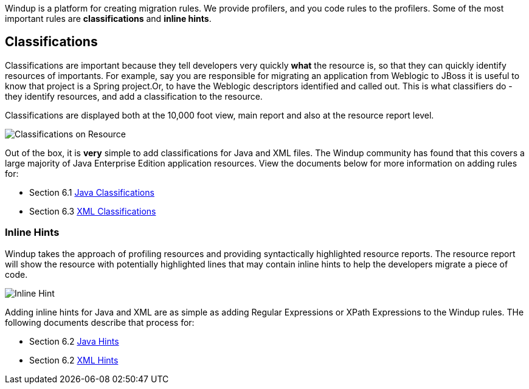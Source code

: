 Windup is a platform for creating migration rules.  We provide profilers, and you code rules to the profilers.  Some of the most important rules are *classifications* and *inline hints*.  

Classifications
---------------

Classifications are important because they tell developers very quickly *what* the resource is, so that they can quickly identify resources of importants.  For example, say you are responsible for migrating an application from Weblogic to JBoss it is useful to know that project is a Spring project.Or, to have the Weblogic descriptors identified and called out. This is what classifiers do - they identify resources, and add a classification to the resource.

Classifications are displayed both at the 10,000 foot view, main report and also at the resource report level.

image:6-archive-overview.png[Classifications on Resource]

Out of the box, it is *very* simple to add classifications for Java and XML files.  The Windup community has found that this covers a large majority of Java Enterprise Edition application resources.  View the documents below for more information on adding rules for:

* Section 6.1 link:6.1-Java-Classifications[Java Classifications]
* Section 6.3 link:6.3-XML-Classifications[XML Classifications]

Inline Hints
~~~~~~~~~~~~

Windup takes the approach of profiling resources and providing syntactically highlighted resource reports.  The resource report will show the resource with potentially highlighted lines that may contain inline hints to help the developers migrate a piece of code.  

image:6-java-hint1.png[Inline Hint]

Adding inline hints for Java and XML are as simple as adding Regular Expressions or XPath Expressions to the Windup rules.  THe following documents describe that process for:

* Section 6.2 link:6.2-Java-Hints[Java Hints]
* Section 6.2 link:6.4-XML-Hints[XML Hints]

